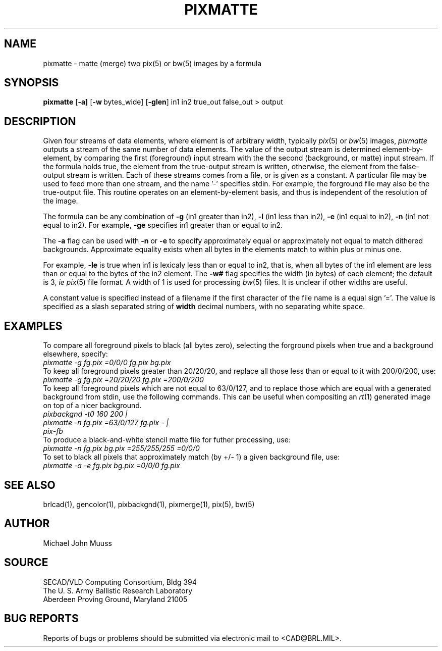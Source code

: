 .TH PIXMATTE 1 BRL/CAD
.SH NAME
pixmatte \-
matte (merge) two pix(5) or bw(5) images by a formula
.SH SYNOPSIS
.B pixmatte
.RB [ \-a]
.RB [ \-w\  bytes_wide]
.RB [ \-glen ]
in1 in2 true_out false_out > output
.SH DESCRIPTION
Given four streams of data elements,
where element is of arbitrary width,
typically
.IR pix (5)
or
.IR bw (5)
images,
.I pixmatte
outputs a stream of the same number of data elements.
The value of the output stream is determined element-by-element,
by comparing the
first (foreground) input stream with the
the second (background, or matte) input stream.
If the formula holds true, the element from the
true-output stream is written,
otherwise, the element from the false-output stream is written.
Each of these streams comes from a file, or is given as a constant.
A particular file may be used to feed more than one stream,
and the name '-' specifies stdin.
For example, the forground file may also be the true-output file.
This routine operates on an element-by-element basis, and thus
is independent of the resolution of the image.
.PP
The formula can be any combination of
.B \-g
(in1 greater than in2),
.B \-l
(in1 less than in2),
.B \-e
(in1 equal to in2),
.B \-n
(in1 not equal to in2).
For example,
.B \-ge
specifies in1 greater than or equal to in2.
.PP
The
.B \-a
flag can be used with
.B \-n
or
.B \-e
to specify approximately equal or approximately not equal
to match dithered backgrounds.
Approximate equality exists when all bytes in the elements
match to within plus or minus one.
.PP
For example,
.B \-le
is true when in1 is lexicaly less than or equal to in2,
that is, when all bytes of the in1 element are less than
or equal to the bytes of the in2 element.
The
.B \-w#
flag specifies the width (in bytes) of each element;  the default is
3, \fIie\fR
.IR pix (5)
file format.  A width of 1 is used for processing
.IR bw (5)
files.  It is unclear if other widths are useful.
.PP
A constant value is specified instead of a filename
if the first character of the file name is a equal sign '='.
The value is specified as a slash separated string of
.B width
decimal numbers, with no separating white space.
.SH EXAMPLES
.PP
To compare all foreground
pixels to black (all bytes zero),
selecting the forground pixels when true and a background elsewhere, specify:
.sp .5
.ft I
   pixmatte -g fg.pix =0/0/0 fg.pix bg.pix
.ft R
.sp .5
To keep all foreground pixels greater than 20/20/20, and replace
all those less than or equal to it with 200/0/200, use:
.sp .5
.ft I
      pixmatte -g fg.pix =20/20/20 fg.pix =200/0/200
.ft R
.sp .5
To keep all foreground pixels which are not equal to 63/0/127,
and to replace those which are equal with a generated background from
stdin, use the following commands.
This can be useful when compositing an
.IR rt (1)
generated image on top of a nicer background.
.sp .5
.ft I
      pixbackgnd -t0 160 200 |
.br
      pixmatte -n fg.pix =63/0/127 fg.pix - | 
.br
      pix-fb
.ft R
.sp .5
To produce a black-and-white stencil matte file for futher processing,
use:
.sp .5
.ft I
      pixmatte -n fg.pix bg.pix =255/255/255 =0/0/0
.ft R
.sp .5
To set to black all pixels that approximately match (by +/- 1)
a given background file, use:
.sp .5
.ft I
      pixmatte -a -e fg.pix bg.pix =0/0/0 fg.pix
.ft R
.sp 
.SH "SEE ALSO"
brlcad(1), gencolor(1), pixbackgnd(1), pixmerge(1), pix(5), bw(5)
.SH AUTHOR
Michael John Muuss
.SH SOURCE
SECAD/VLD Computing Consortium, Bldg 394
.br
The U. S. Army Ballistic Research Laboratory
.br
Aberdeen Proving Ground, Maryland  21005
.SH "BUG REPORTS"
Reports of bugs or problems should be submitted via electronic
mail to <CAD@BRL.MIL>.
